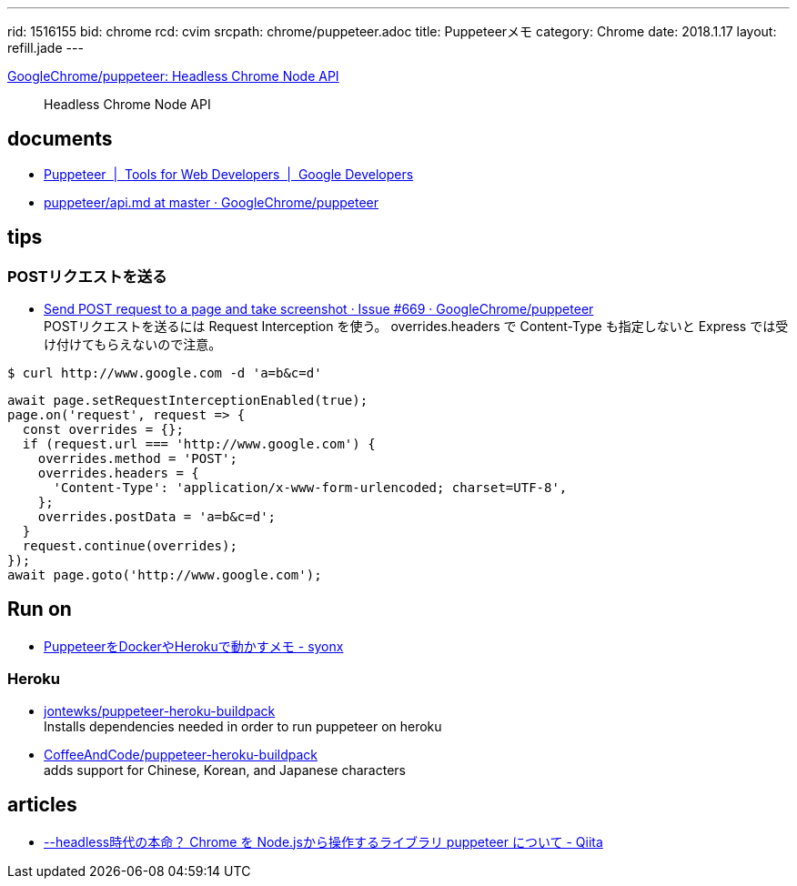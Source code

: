 ---
rid: 1516155
bid: chrome
rcd: cvim
srcpath: chrome/puppeteer.adoc
title: Puppeteerメモ
category: Chrome
date: 2018.1.17
layout: refill.jade
---

link:https://github.com/GoogleChrome/puppeteer[GoogleChrome/puppeteer: Headless Chrome Node API]::
Headless Chrome Node API


== documents

- link:https://developers.google.com/web/tools/puppeteer/[Puppeteer  |  Tools for Web Developers  |  Google Developers]
- link:https://github.com/GoogleChrome/puppeteer/blob/master/docs/api.md[puppeteer/api.md at master · GoogleChrome/puppeteer]


== tips

=== POSTリクエストを送る

- link:https://github.com/GoogleChrome/puppeteer/issues/669[Send POST request to a page and take screenshot · Issue #669 · GoogleChrome/puppeteer] +
  POSTリクエストを送るには Request Interception を使う。 overrides.headers で Content-Type も指定しないと Express では受け付けてもらえないので注意。
```bash
$ curl http://www.google.com -d 'a=b&c=d'
```
```js
await page.setRequestInterceptionEnabled(true);
page.on('request', request => {
  const overrides = {};
  if (request.url === 'http://www.google.com') {
    overrides.method = 'POST';
    overrides.headers = {
      'Content-Type': 'application/x-www-form-urlencoded; charset=UTF-8',
    };
    overrides.postData = 'a=b&c=d';
  }
  request.continue(overrides);
});
await page.goto('http://www.google.com');
```


== Run on

- link:http://syonx.hatenablog.com/entry/2017/09/20/210004[PuppeteerをDockerやHerokuで動かすメモ - syonx]

=== Heroku

- link:https://github.com/jontewks/puppeteer-heroku-buildpack[jontewks/puppeteer-heroku-buildpack] +
  Installs dependencies needed in order to run puppeteer on heroku
- link:https://github.com/CoffeeAndCode/puppeteer-heroku-buildpack[CoffeeAndCode/puppeteer-heroku-buildpack] +
  adds support for Chinese, Korean, and Japanese characters


== articles

- link:https://qiita.com/Quramy/items/26058e83e898ec2ec078[--headless時代の本命？ Chrome を Node.jsから操作するライブラリ puppeteer について - Qiita]
